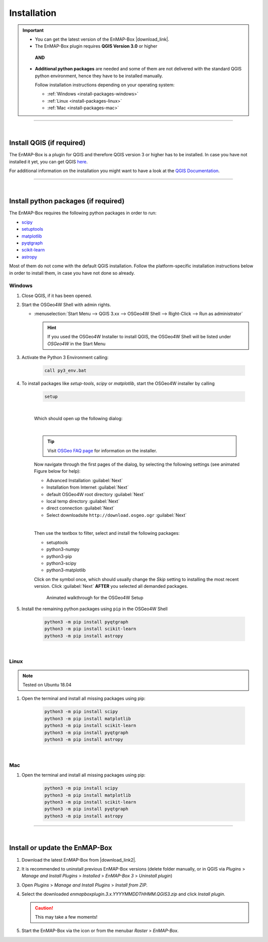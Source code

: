 
.. _usr_installation:

Installation
============

.. |download_link| raw:: html

   <a href="https://bitbucket.org/hu-geomatics/enmap-box/downloads/" target="_blank">HERE</a>

.. |download_link2| raw:: html

   <a href="https://bitbucket.org/hu-geomatics/enmap-box/downloads/" target="_blank">https://bitbucket.org/hu-geomatics/enmap-box/downloads/</a>


.. |icon| image:: ../img/icon.png
   :width: 30px
   :height: 30px


.. |osgeoicon| image:: ../img/OSGeo4W.ico
   :width: 30px
   :height: 30px

.. |osgeoinstaller| image:: ../img/osgeoinstaller.png

.. important::

     * You can get the latest version of the EnMAP-Box |download_link|.


     * The EnMAP-Box plugin requires **QGIS Version 3.0** or higher

      **AND**

     * **Additional python packages** are needed and some of them are not delivered with the standard QGIS python environment,
       hence they have to be installed manually.

       Follow installation instructions depending on your operating system:

       * :ref:`Windows <install-packages-windows>`
       * :ref:`Linux <install-packages-linux>`
       * :ref:`Mac <install-packages-mac>`

....

|


Install QGIS (if required)
--------------------------
The EnMAP-Box is a plugin for QGIS and therefore QGIS version 3 or higher has to be installed. In case you have not installed
it yet, you can get QGIS `here <https://www.qgis.org/en/site/forusers/download.html>`_.

For additional information on the installation you might want to have a look at the
`QGIS Documentation <https://www.qgis.org/en/site/forusers/alldownloads.html>`_.


....

|

.. _install-python-packages:

Install python packages (if required)
-------------------------------------

The EnMAP-Box requires the following python packages in order to run:

* `scipy <https://www.scipy.org>`_
* `setuptools <https://pypi.python.org/pypi/setuptools>`_
* `matplotlib <https://matplotlib.org/>`_
* `pyqtgraph <http://pyqtgraph.org/>`_
* `scikit-learn <http://scikit-learn.org/stable/index.html>`_
* `astropy <http://docs.astropy.org>`_

Most of them do not come with the default QGIS installation. Follow the platform-specific installation instructions
below in order to install them, in case you have not done so already.


.. _install-packages-windows:

Windows
~~~~~~~


#. Close QGIS, if it has been opened.

#. Start the OSGeo4W Shell |osgeoicon| with admin rights.

   * :menuselection:`Start Menu --> QGIS 3.xx --> OSGeo4W Shell --> Right-Click --> Run as administrator`

     .. image:: ../img/open_osgeoshell.png
        :width: 500px


     .. hint::

        If you used the OSGeo4W Installer to install QGIS, the OSGeo4W Shell will be listed under *OSGeo4W* in the Start Menu

#. Activate the Python 3 Environment calling:

    .. code-block:: batch

        call py3_env.bat

    .. image:: ../img/shell_callpy3env.png


#. To install packages like *setup-tools*, *scipy* or *matplotlib*, start the OSGeo4W installer by calling

    .. code-block:: batch

        setup

    .. image:: ../img/shell_setup.png

    |
    Which should open up the following dialog:

    .. image:: ../img/osgeosetup.png

    |
    .. tip::

       Visit `OSGeo FAQ page <https://trac.osgeo.org/osgeo4w/wiki/FAQ>`_ for information on the installer.

    Now navigate through the first pages of the dialog, by selecting the following settings (see animated Figure below for help):

    * Advanced Installation :guilabel:`Next`

    * Installation from Internet :guilabel:`Next`

    * default OSGeo4W root directory :guilabel:`Next`

    * local temp directory :guilabel:`Next`

    * direct connection :guilabel:`Next`

    * Select downloadsite ``http://download.osgeo.ogr`` :guilabel:`Next`

    |
    Then use the textbox to filter, select and install the following packages:

    * setuptools
    * python3-numpy
    * python3-pip
    * python3-scipy
    * python3-matplotlib

    Click on the |osgeoinstaller| symbol once, which should usually change the *Skip* setting to installing the most recent
    version. Click :guilabel:`Next` **AFTER** you selected all demanded packages.

    .. figure:: ../img/osgeoinstall.gif

         Animated walkthrough for the OSGeo4W Setup

#. Install the remaining python packages using ``pip`` in the OSGeo4W Shell

    .. code-block:: batch

        python3 -m pip install pyqtgraph
        python3 -m pip install scikit-learn
        python3 -m pip install astropy

    .. image:: ../img/shell_pipinstall.png



.. _install-packages-linux:

|

Linux
~~~~~

.. note:: Tested on Ubuntu 18.04

#. Open the terminal and install all missing packages using pip:

    .. code-block:: bash

        python3 -m pip install scipy
        python3 -m pip install matplotlib
        python3 -m pip install scikit-learn
        python3 -m pip install pyqtgraph
        python3 -m pip install astropy


.. _install-packages-mac:

|

Mac
~~~

#. Open the terminal and install all missing packages using pip:

    .. code-block:: bash

        python3 -m pip install scipy
        python3 -m pip install matplotlib
        python3 -m pip install scikit-learn
        python3 -m pip install pyqtgraph
        python3 -m pip install astropy


....

|

Install or update the EnMAP-Box
-------------------------------


#. Download the latest EnMAP-Box from |download_link2|.
#. It is recommended to uninstall previous EnMAP-Box versions (delete folder manually, or in QGIS via *Plugins* > *Manage and Install Plugins*
   > *Installed* > *EnMAP-Box 3* > *Uninstall plugin*)
#. Open *Plugins* > *Manage and Install Plugins* > *Install from ZIP*.
#. Select the downloaded *enmapboxplugin.3.x.YYYYMMDDTHHMM.QGIS3.zip* and click *Install plugin*.

   .. image:: ../img/installfromzip.png

   .. caution::
      This may take a few moments!


#. Start the EnMAP-Box via the |icon| icon or from the menubar *Raster* > *EnMAP-Box*.



